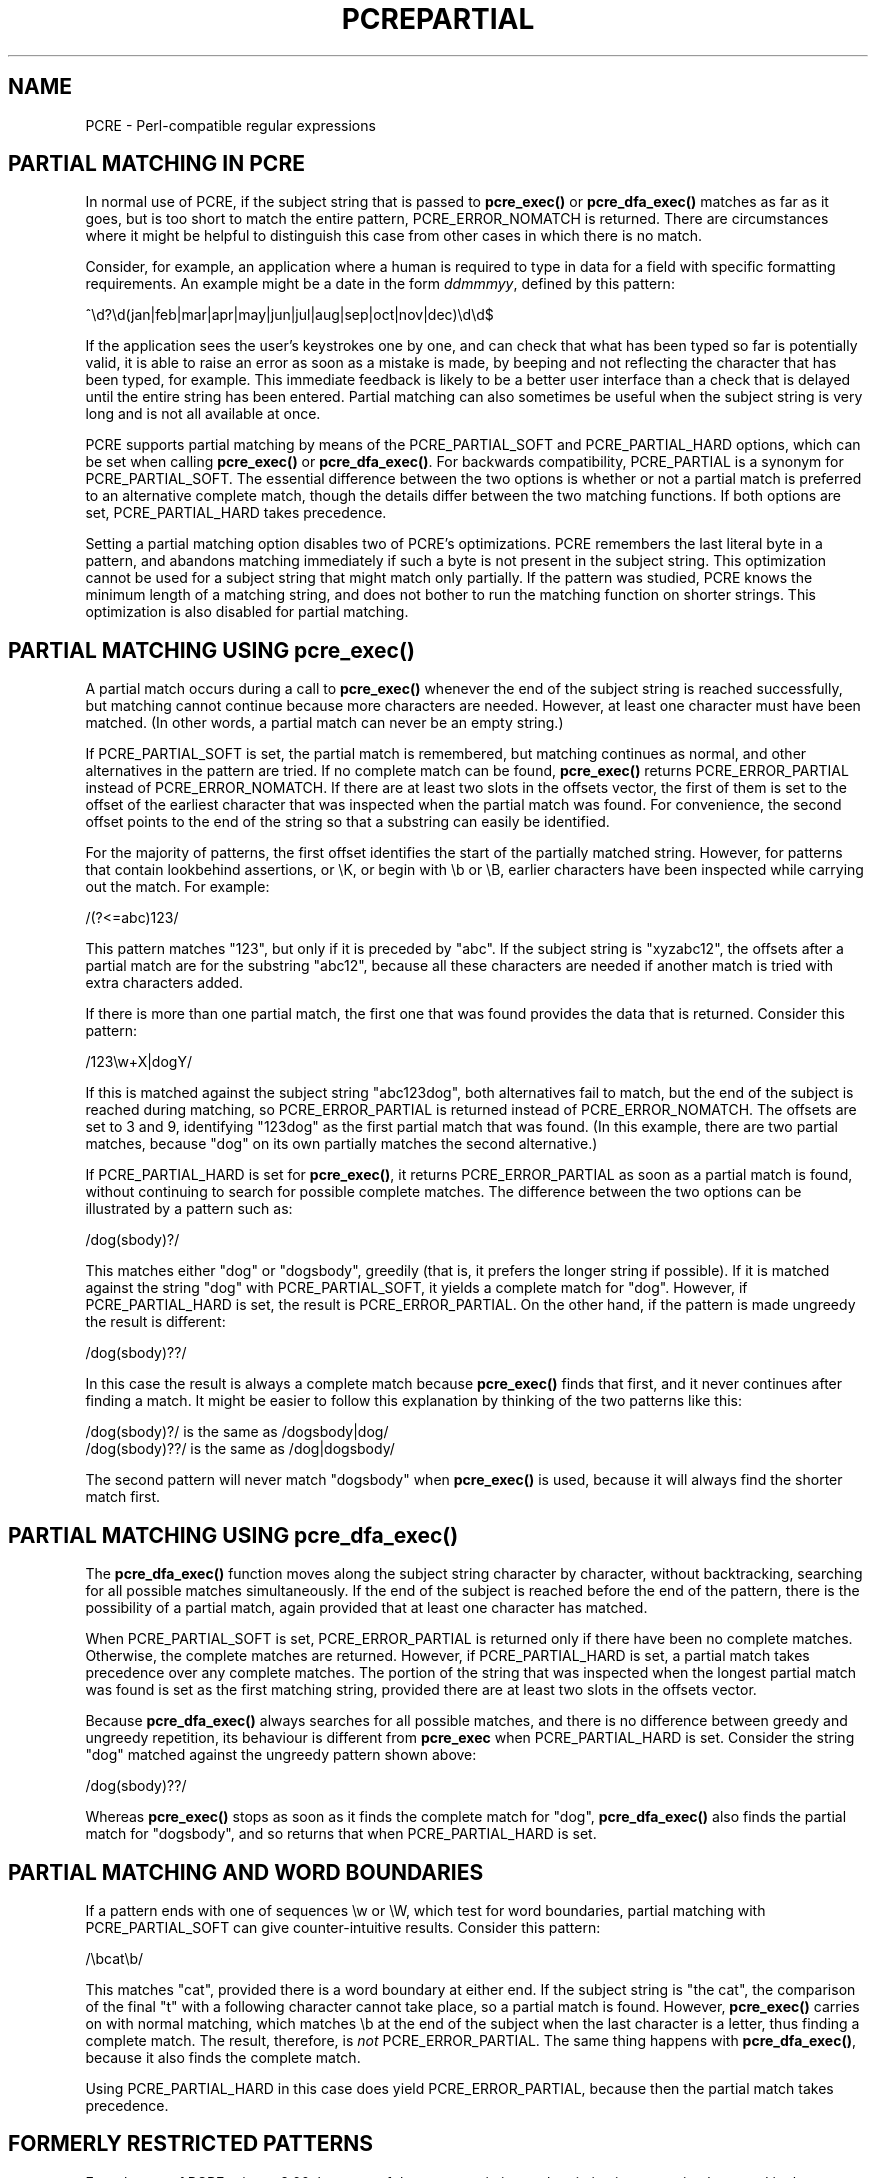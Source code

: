 .TH PCREPARTIAL 3
.SH NAME
PCRE - Perl-compatible regular expressions
.SH "PARTIAL MATCHING IN PCRE"
.rs
.sp
In normal use of PCRE, if the subject string that is passed to
\fBpcre_exec()\fP or \fBpcre_dfa_exec()\fP matches as far as it goes, but is
too short to match the entire pattern, PCRE_ERROR_NOMATCH is returned. There
are circumstances where it might be helpful to distinguish this case from other
cases in which there is no match.
.P
Consider, for example, an application where a human is required to type in data
for a field with specific formatting requirements. An example might be a date
in the form \fIddmmmyy\fP, defined by this pattern:
.sp
  ^\ed?\ed(jan|feb|mar|apr|may|jun|jul|aug|sep|oct|nov|dec)\ed\ed$
.sp
If the application sees the user's keystrokes one by one, and can check that
what has been typed so far is potentially valid, it is able to raise an error
as soon as a mistake is made, by beeping and not reflecting the character that
has been typed, for example. This immediate feedback is likely to be a better
user interface than a check that is delayed until the entire string has been
entered. Partial matching can also sometimes be useful when the subject string
is very long and is not all available at once.
.P
PCRE supports partial matching by means of the PCRE_PARTIAL_SOFT and
PCRE_PARTIAL_HARD options, which can be set when calling \fBpcre_exec()\fP or
\fBpcre_dfa_exec()\fP. For backwards compatibility, PCRE_PARTIAL is a synonym
for PCRE_PARTIAL_SOFT. The essential difference between the two options is
whether or not a partial match is preferred to an alternative complete match,
though the details differ between the two matching functions. If both options
are set, PCRE_PARTIAL_HARD takes precedence.
.P
Setting a partial matching option disables two of PCRE's optimizations. PCRE
remembers the last literal byte in a pattern, and abandons matching immediately
if such a byte is not present in the subject string. This optimization cannot
be used for a subject string that might match only partially. If the pattern
was studied, PCRE knows the minimum length of a matching string, and does not
bother to run the matching function on shorter strings. This optimization is
also disabled for partial matching.
.
.
.SH "PARTIAL MATCHING USING pcre_exec()"
.rs
.sp
A partial match occurs during a call to \fBpcre_exec()\fP whenever the end of
the subject string is reached successfully, but matching cannot continue
because more characters are needed. However, at least one character must have
been matched. (In other words, a partial match can never be an empty string.)
.P
If PCRE_PARTIAL_SOFT is set, the partial match is remembered, but matching
continues as normal, and other alternatives in the pattern are tried. If no
complete match can be found, \fBpcre_exec()\fP returns PCRE_ERROR_PARTIAL
instead of PCRE_ERROR_NOMATCH. If there are at least two slots in the offsets
vector, the first of them is set to the offset of the earliest character that
was inspected when the partial match was found. For convenience, the second
offset points to the end of the string so that a substring can easily be
identified.
.P
For the majority of patterns, the first offset identifies the start of the
partially matched string. However, for patterns that contain lookbehind
assertions, or \eK, or begin with \eb or \eB, earlier characters have been
inspected while carrying out the match. For example:
.sp
  /(?<=abc)123/
.sp
This pattern matches "123", but only if it is preceded by "abc". If the subject
string is "xyzabc12", the offsets after a partial match are for the substring
"abc12", because all these characters are needed if another match is tried
with extra characters added.
.P
If there is more than one partial match, the first one that was found provides
the data that is returned. Consider this pattern:
.sp
  /123\ew+X|dogY/
.sp
If this is matched against the subject string "abc123dog", both
alternatives fail to match, but the end of the subject is reached during
matching, so PCRE_ERROR_PARTIAL is returned instead of PCRE_ERROR_NOMATCH. The
offsets are set to 3 and 9, identifying "123dog" as the first partial match
that was found. (In this example, there are two partial matches, because "dog"
on its own partially matches the second alternative.)
.P
If PCRE_PARTIAL_HARD is set for \fBpcre_exec()\fP, it returns
PCRE_ERROR_PARTIAL as soon as a partial match is found, without continuing to
search for possible complete matches. The difference between the two options
can be illustrated by a pattern such as:
.sp
  /dog(sbody)?/
.sp
This matches either "dog" or "dogsbody", greedily (that is, it prefers the
longer string if possible). If it is matched against the string "dog" with
PCRE_PARTIAL_SOFT, it yields a complete match for "dog". However, if
PCRE_PARTIAL_HARD is set, the result is PCRE_ERROR_PARTIAL. On the other hand,
if the pattern is made ungreedy the result is different:
.sp
  /dog(sbody)??/
.sp
In this case the result is always a complete match because \fBpcre_exec()\fP
finds that first, and it never continues after finding a match. It might be
easier to follow this explanation by thinking of the two patterns like this:
.sp
  /dog(sbody)?/    is the same as  /dogsbody|dog/
  /dog(sbody)??/   is the same as  /dog|dogsbody/
.sp
The second pattern will never match "dogsbody" when \fBpcre_exec()\fP is
used, because it will always find the shorter match first.
.
.
.SH "PARTIAL MATCHING USING pcre_dfa_exec()"
.rs
.sp
The \fBpcre_dfa_exec()\fP function moves along the subject string character by
character, without backtracking, searching for all possible matches
simultaneously. If the end of the subject is reached before the end of the
pattern, there is the possibility of a partial match, again provided that at
least one character has matched.
.P
When PCRE_PARTIAL_SOFT is set, PCRE_ERROR_PARTIAL is returned only if there
have been no complete matches. Otherwise, the complete matches are returned.
However, if PCRE_PARTIAL_HARD is set, a partial match takes precedence over any
complete matches. The portion of the string that was inspected when the longest
partial match was found is set as the first matching string, provided there are
at least two slots in the offsets vector.
.P
Because \fBpcre_dfa_exec()\fP always searches for all possible matches, and
there is no difference between greedy and ungreedy repetition, its behaviour is
different from \fBpcre_exec\fP when PCRE_PARTIAL_HARD is set. Consider the
string "dog" matched against the ungreedy pattern shown above:
.sp
  /dog(sbody)??/
.sp
Whereas \fBpcre_exec()\fP stops as soon as it finds the complete match for
"dog", \fBpcre_dfa_exec()\fP also finds the partial match for "dogsbody", and
so returns that when PCRE_PARTIAL_HARD is set.
.
.
.SH "PARTIAL MATCHING AND WORD BOUNDARIES"
.rs
.sp
If a pattern ends with one of sequences \ew or \eW, which test for word
boundaries, partial matching with PCRE_PARTIAL_SOFT can give counter-intuitive
results. Consider this pattern:
.sp
  /\ebcat\eb/
.sp
This matches "cat", provided there is a word boundary at either end. If the
subject string is "the cat", the comparison of the final "t" with a following
character cannot take place, so a partial match is found. However,
\fBpcre_exec()\fP carries on with normal matching, which matches \eb at the end
of the subject when the last character is a letter, thus finding a complete
match. The result, therefore, is \fInot\fP PCRE_ERROR_PARTIAL. The same thing
happens with \fBpcre_dfa_exec()\fP, because it also finds the complete match.
.P
Using PCRE_PARTIAL_HARD in this case does yield PCRE_ERROR_PARTIAL, because
then the partial match takes precedence.
.
.
.SH "FORMERLY RESTRICTED PATTERNS"
.rs
.sp
For releases of PCRE prior to 8.00, because of the way certain internal
optimizations were implemented in the \fBpcre_exec()\fP function, the
PCRE_PARTIAL option (predecessor of PCRE_PARTIAL_SOFT) could not be used with
all patterns. From release 8.00 onwards, the restrictions no longer apply, and
partial matching with \fBpcre_exec()\fP can be requested for any pattern.
.P
Items that were formerly restricted were repeated single characters and
repeated metasequences. If PCRE_PARTIAL was set for a pattern that did not
conform to the restrictions, \fBpcre_exec()\fP returned the error code
PCRE_ERROR_BADPARTIAL (-13). This error code is no longer in use. The
PCRE_INFO_OKPARTIAL call to \fBpcre_fullinfo()\fP to find out if a compiled
pattern can be used for partial matching now always returns 1.
.
.
.SH "EXAMPLE OF PARTIAL MATCHING USING PCRETEST"
.rs
.sp
If the escape sequence \eP is present in a \fBpcretest\fP data line, the
PCRE_PARTIAL_SOFT option is used for the match. Here is a run of \fBpcretest\fP
that uses the date example quoted above:
.sp
    re> /^\ed?\ed(jan|feb|mar|apr|may|jun|jul|aug|sep|oct|nov|dec)\ed\ed$/
  data> 25jun04\eP
   0: 25jun04
   1: jun
  data> 25dec3\eP
  Partial match: 23dec3
  data> 3ju\eP
  Partial match: 3ju
  data> 3juj\eP
  No match
  data> j\eP
  No match
.sp
The first data string is matched completely, so \fBpcretest\fP shows the
matched substrings. The remaining four strings do not match the complete
pattern, but the first two are partial matches. Similar output is obtained
when \fBpcre_dfa_exec()\fP is used.
.P
If the escape sequence \eP is present more than once in a \fBpcretest\fP data
line, the PCRE_PARTIAL_HARD option is set for the match.
.
.
.SH "MULTI-SEGMENT MATCHING WITH pcre_dfa_exec()"
.rs
.sp
When a partial match has been found using \fBpcre_dfa_exec()\fP, it is possible
to continue the match by providing additional subject data and calling
\fBpcre_dfa_exec()\fP again with the same compiled regular expression, this
time setting the PCRE_DFA_RESTART option. You must pass the same working
space as before, because this is where details of the previous partial match
are stored. Here is an example using \fBpcretest\fP, using the \eR escape
sequence to set the PCRE_DFA_RESTART option (\eD specifies the use of
\fBpcre_dfa_exec()\fP):
.sp
    re> /^\ed?\ed(jan|feb|mar|apr|may|jun|jul|aug|sep|oct|nov|dec)\ed\ed$/
  data> 23ja\eP\eD
  Partial match: 23ja
  data> n05\eR\eD
   0: n05
.sp
The first call has "23ja" as the subject, and requests partial matching; the
second call has "n05" as the subject for the continued (restarted) match.
Notice that when the match is complete, only the last part is shown; PCRE does
not retain the previously partially-matched string. It is up to the calling
program to do that if it needs to.
.P
You can set the PCRE_PARTIAL_SOFT or PCRE_PARTIAL_HARD options with
PCRE_DFA_RESTART to continue partial matching over multiple segments. This
facility can be used to pass very long subject strings to
\fBpcre_dfa_exec()\fP.
.
.
.SH "MULTI-SEGMENT MATCHING WITH pcre_exec()"
.rs
.sp
From release 8.00, \fBpcre_exec()\fP can also be used to do multi-segment
matching. Unlike \fBpcre_dfa_exec()\fP, it is not possible to restart the
previous match with a new segment of data. Instead, new data must be added to
the previous subject string, and the entire match re-run, starting from the
point where the partial match occurred. Earlier data can be discarded.
Consider an unanchored pattern that matches dates:
.sp
    re> /\ed?\ed(jan|feb|mar|apr|may|jun|jul|aug|sep|oct|nov|dec)\ed\ed/
  data> The date is 23ja\eP
  Partial match: 23ja
.sp
The this stage, an application could discard the text preceding "23ja", add on
text from the next segment, and call \fBpcre_exec()\fP again. Unlike
\fBpcre_dfa_exec()\fP, the entire matching string must always be available, and
the complete matching process occurs for each call, so more memory and more
processing time is needed.
.P
\fBNote:\fP If the pattern contains lookbehind assertions, or \eK, or starts
with \eb or \eB, the string that is returned for a partial match will include
characters that precede the partially matched string itself, because these must
be retained when adding on more characters for a subsequent matching attempt.
.
.
.SH "ISSUES WITH MULTI-SEGMENT MATCHING"
.rs
.sp
Certain types of pattern may give problems with multi-segment matching,
whichever matching function is used.
.P
1. If the pattern contains tests for the beginning or end of a line, you need
to pass the PCRE_NOTBOL or PCRE_NOTEOL options, as appropriate, when the
subject string for any call does not contain the beginning or end of a line.
.P
2. Lookbehind assertions at the start of a pattern are catered for in the
offsets that are returned for a partial match. However, in theory, a lookbehind
assertion later in the pattern could require even earlier characters to be
inspected, and it might not have been reached when a partial match occurs. This
is probably an extremely unlikely case; you could guard against it to a certain
extent by always including extra characters at the start.
.P
3. Matching a subject string that is split into multiple segments may not
always produce exactly the same result as matching over one single long string,
especially when PCRE_PARTIAL_SOFT is used. The section "Partial Matching and
Word Boundaries" above describes an issue that arises if the pattern ends with
\eb or \eB. Another kind of difference may occur when there are multiple
matching possibilities, because a partial match result is given only when there
are no completed matches. This means that as soon as the shortest match has
been found, continuation to a new subject segment is no longer possible.
Consider again this \fBpcretest\fP example:
.sp
    re> /dog(sbody)?/
  data> dogsb\eP
   0: dog
  data> do\eP\eD
  Partial match: do
  data> gsb\eR\eP\eD
   0: g
  data> dogsbody\eD
   0: dogsbody
   1: dog
.sp
The first data line passes the string "dogsb" to \fBpcre_exec()\fP, setting the
PCRE_PARTIAL_SOFT option. Although the string is a partial match for
"dogsbody", the result is not PCRE_ERROR_PARTIAL, because the shorter string
"dog" is a complete match. Similarly, when the subject is presented to
\fBpcre_dfa_exec()\fP in several parts ("do" and "gsb" being the first two) the
match stops when "dog" has been found, and it is not possible to continue. On
the other hand, if "dogsbody" is presented as a single string,
\fBpcre_dfa_exec()\fP finds both matches.
.P
Because of these problems, it is probably best to use PCRE_PARTIAL_HARD when
matching multi-segment data. The example above then behaves differently:
.sp
    re> /dog(sbody)?/
  data> dogsb\eP\eP
  Partial match: dogsb
  data> do\eP\eD
  Partial match: do
  data> gsb\eR\eP\eP\eD
  Partial match: gsb
.sp
.P
4. Patterns that contain alternatives at the top level which do not all
start with the same pattern item may not work as expected when
PCRE_DFA_RESTART is used with \fBpcre_dfa_exec()\fP. For example, consider this
pattern:
.sp
  1234|3789
.sp
If the first part of the subject is "ABC123", a partial match of the first
alternative is found at offset 3. There is no partial match for the second
alternative, because such a match does not start at the same point in the
subject string. Attempting to continue with the string "7890" does not yield a
match because only those alternatives that match at one point in the subject
are remembered. The problem arises because the start of the second alternative
matches within the first alternative. There is no problem with anchored
patterns or patterns such as:
.sp
  1234|ABCD
.sp
where no string can be a partial match for both alternatives. This is not a
problem if \fPpcre_exec()\fP is used, because the entire match has to be rerun
each time:
.sp
    re> /1234|3789/
  data> ABC123\eP
  Partial match: 123
  data> 1237890
   0: 3789
.sp
Of course, instead of using PCRE_DFA_PARTIAL, the same technique of re-running
the entire match can also be used with \fBpcre_dfa_exec()\fP.
.
.
.SH AUTHOR
.rs
.sp
.nf
Philip Hazel
University Computing Service
Cambridge CB2 3QH, England.
.fi
.
.
.SH REVISION
.rs
.sp
.nf
Last updated: 18 October 2009
Copyright (c) 1997-2009 University of Cambridge.
.fi
